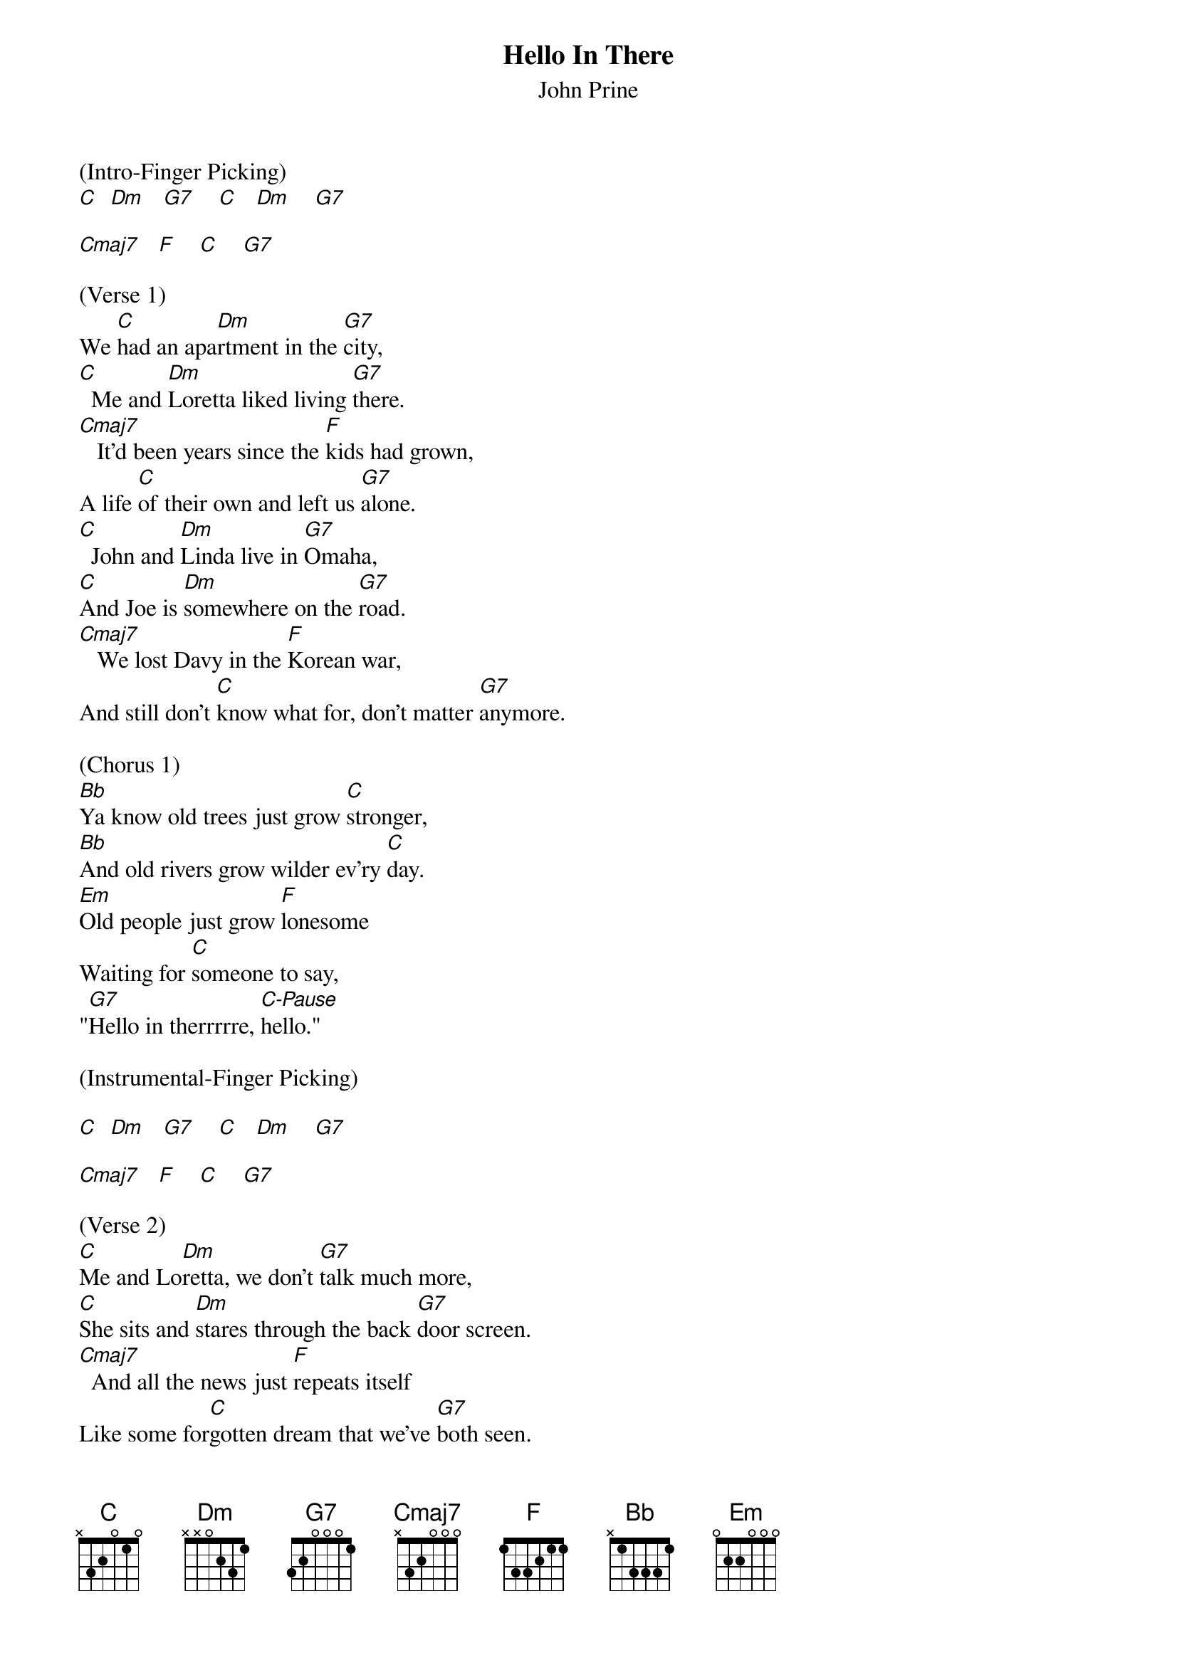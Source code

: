 {title:Hello In There}
{subtitle:John Prine}
{key:C}

(Intro-Finger Picking)
[C]  [Dm]   [G7]    [C]   [Dm]    [G7]

[Cmaj7]   [F]    [C]    [G7]

(Verse 1)
We [C]had an apa[Dm]rtment in the [G7]city,
[C]  Me and [Dm]Loretta liked living [G7]there.
[Cmaj7]   It'd been years since the [F]kids had grown,
A life [C]of their own and left us [G7]alone.
[C]  John and [Dm]Linda live in [G7]Omaha,
[C]And Joe is [Dm]somewhere on the [G7]road.
[Cmaj7]   We lost Davy in the [F]Korean war,
And still don't [C]know what for, don't matter [G7]anymore.

(Chorus 1)
[Bb]Ya know old trees just grow [C]stronger,
[Bb]And old rivers grow wilder ev'ry [C]day.
[Em]Old people just grow [F]lonesome
Waiting for [C]someone to say,
"[G7]Hello in therrrrre, [C-Pause]hello."

(Instrumental-Finger Picking)

[C]  [Dm]   [G7]    [C]   [Dm]    [G7]

[Cmaj7]   [F]    [C]    [G7]

(Verse 2)
[C]Me and Lo[Dm]retta, we don't [G7]talk much more,
[C]She sits and [Dm]stares through the back [G7]door screen.
[Cmaj7]  And all the news just [F]repeats itself
Like some for[C]gotten dream that we've [G7]both seen.
[C]Someday I'll [Dm]go and call up [G7]Rudy,
[C]We worked to[Dm]gether at the [G7]factory.
[Cmaj7]  But what could I say if [F]he asks, "What's new?"
Nothing, [C]what's with you?  Nothing [G7]much to do.

(Chorus 1)
[Bb]Ya know old trees just grow st[C]ronger,
[Bb]And old rivers grow wilder ev'[C]ry day.
[Em]Old people just grow [F]lonesome
Waiting for som[C]eone to say,
"[G7]Hello in therrrrre, [C-Pause]hello."

(Verse 3)
[C]So if you're [Dm]walking down the [G7]street sometime
[C]And spot some h[Dm]ollow ancient [G7]eyes,
[Cmaj7]    Please don't just pass 'em b[F]y and stare
As if you [C]didn't care, say,
"[G7]Hello in therrrrre, [C-Hold]hello."
